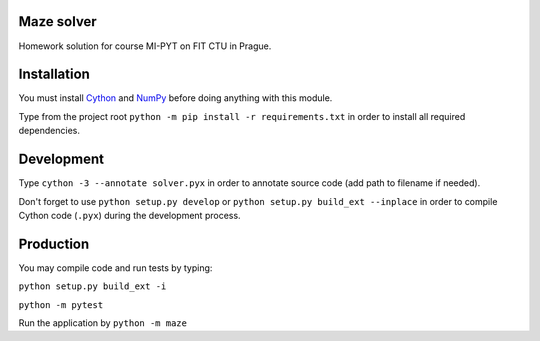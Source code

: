 Maze solver
===========

Homework solution for course MI-PYT on FIT CTU in Prague.

Installation
============

You must install `Cython <http://cython.org/>`__ and `NumPy <http://www.numpy.org/>`__
before doing anything with this module.

Type from the project root ``python -m pip install -r requirements.txt`` in order to install all required dependencies.

Development
===========

Type ``cython -3 --annotate solver.pyx`` in order to annotate source code (add path to filename if needed).

Don't forget to use ``python setup.py develop`` or ``python setup.py build_ext --inplace``
in order to compile Cython code (``.pyx``) during the development process.

Production
==========

You may compile code and run tests by typing:

``python setup.py build_ext -i``

``python -m pytest``

Run the application by ``python -m maze``
